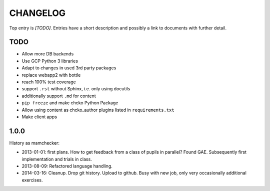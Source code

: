 =========
CHANGELOG
=========

Top entry is `[TODO]`.
Entries have a short description and
possibly a link to documents with further detail.

TODO
====

- Allow more DB backends
- Use GCP Python 3 libraries
- Adapt to changes in used 3rd party packages

- replace webapp2 with bottle
- reach 100% test coverage
- support ``.rst`` without Sphinx, i.e. only using docutils
- additionally support ``.md`` for content
- ``pip freeze`` and make chcko Python Package
- Allow using content as chcko_author plugins listed in ``requirements.txt``
- Make client apps

1.0.0
=====

History as mamchecker:

- 2013-01-01: first plans.
  How to get feedback from a class of pupils in parallel?
  Found GAE.
  Subsequently first implementation and trials in class.
- 2013-08-09:
  Refactored language handling.
- 2014-03-16:
  Cleanup.
  Drop git history.
  Upload to github.
  Busy with new job, only very occasionally additional exercises.
